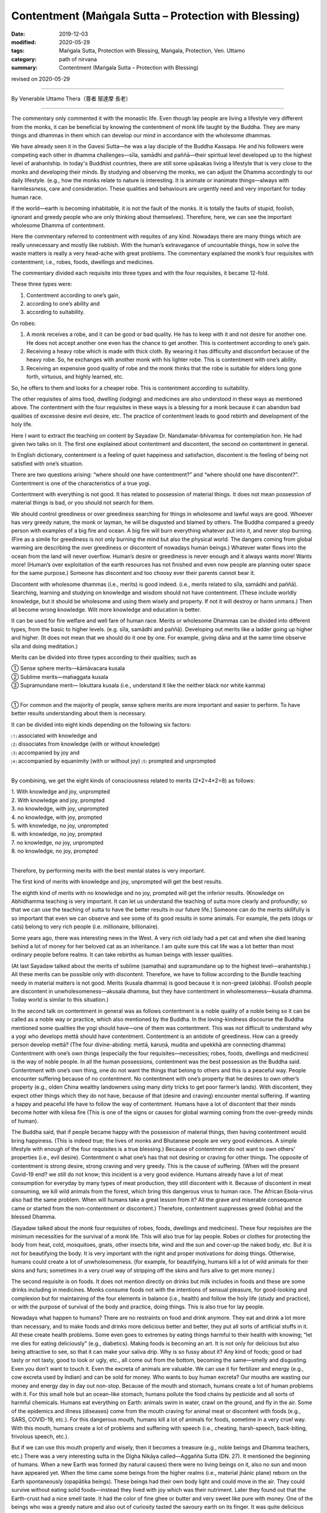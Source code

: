 ===============================================================================
Contentment (Maṅgala Sutta – Protection with Blessing)
===============================================================================

:date: 2019-12-03
:modified: 2020-05-29
:tags: Maṅgala Sutta, Protection with Blessing, Maṅgala, Protection, Ven. Uttamo
:category: path of nirvana
:summary: Contentment (Maṅgala Sutta – Protection with Blessing)

revised on 2020-05-29

------

By Venerable Uttamo Thera（尊者 鄔達摩 長老）

------

The commentary only commented it with the monastic life. Even though lay people are living a lifestyle very different from the monks, it can be beneficial by knowing the contentment of monk life taught by the Buddha. They are many things and dhammas in them which can develop our mind in accordance with the wholesome dhammas.

We have already seen it in the Gavesi Sutta—he was a lay disciple of the Buddha Kassapa. He and his followers were competing each other in dhamma challenges—sīla, samādhi and paññā—their spiritual level developed up to the highest level of arahantship. In today's Buddhist countries, there are still some upāsakas living a lifestyle that is very close to the monks and developing their minds. By studying and observing the monks, we can adjust the Dhamma accordingly to our daily lifestyle. (e.g., how the monks relate to nature is interesting. It is animate or inanimate things—always with harmlessness, care and consideration. These qualities and behaviours are urgently need and very important for today human race.

If the world—earth is becoming inhabitable, it is not the fault of the monks. It is totally the faults of stupid, foolish, ignorant and greedy people who are only thinking about themselves). Therefore, here, we can see the important wholesome Dhamma of contentment.

Here the commentary referred to contentment with requites of any kind. Nowadays there are many things which are really unnecessary and mostly like rubbish. With the human’s extravagance of uncountable things, how in solve the waste matters is really a very head-ache with great problems. The commentary explained the monk’s four requisites with contentment; i.e., robes, foods, dwellings and medicines.

The commentary divided each requisite into three types and with the four requisites, it became 12-fold. 

These three types were: 

1. Contentment according to one’s gain,
2. according to one’s ability and
3. according to suitability.

On robes: 

1. A monk receives a robe, and it can be good or bad quality. He has to keep with it and not desire for another one. He does not accept another one even has the chance to get another. This is contentment according to one’s gain.

2. Receiving a heavy robe which is made with thick cloth. By wearing it has difficulty and discomfort because of the heavy robe. So, he exchanges with another monk with his lighter robe. This is contentment with one’s ability.

3. Receiving an expensive good quality of robe and the monk thinks that the robe is suitable for elders long gone forth, virtuous, and highly learned, etc.

So, he offers to them and looks for a cheaper robe. This is contentment according to suitability.

The other requisites of alms food, dwelling (lodging) and medicines are also understood in these ways as mentioned above. The contentment with the four requisites in these ways is a blessing for a monk because it can abandon bad qualities of excessive desire evil desire, etc. The practice of contentment leads to good rebirth and development of the holy life.

Here I want to extract the teaching on content by Sayadaw Dr. Nandamalar-bhivamsa for contemplation hon. He had given two talks on it. The first one explained about contentment and discontent, the second on contentment in general.

In English dictionary, contentment is a feeling of quiet happiness and satisfaction, discontent is the feeling of being not satisfied with one’s situation.

There are two questions arising: “where should one have contentment?” and “where should one have discontent?”. Contentment is one of the characteristics of a true yogi.

Contentment with everything is not good. It has related to possession of material things. It does not mean possession of material things is bad, or you should not search for them.

We should control greediness or over greediness searching for things in wholesome and lawful ways are good. Whoever has very greedy nature, the monk or layman, he will be disgusted and blamed by others. The Buddha compared a greedy person with examples of a big fire and ocean.
A big fire will burn everything whatever put into it, and never stop burning.
(Fire as a simile for greediness is not only burning the mind but also the physical world. The dangers coming from global warming are describing the over greediness or discontent of nowadays human beings.) Whatever water flows into the ocean from the land will never overflow. Human’s desire or greediness is never enough and it always wants more! Wants more! (Human’s over exploitation of the earth resources has not finished and even now people are planning outer space for the same purpose.) Someone has discontent and too choosy ever their parents cannot bear it.

Discontent with wholesome dhammas (i.e., merits) is good indeed. (i.e., merits related to sīla, samādhi and paññā). Searching, learning and studying on knowledge and wisdom should not have contentment. (These include worldly knowledge, but it should be wholesome and using them wisely and property. If not it will destroy or harm unmans.) Then all become wrong knowledge. Wilt more knowledge and education is better.

It can be used for fire welfare and well fare of human race. Merits or wholesome Dhammas can be divided into different types, from the basic to higher levels. (e.g. sīla, samādhi and paññā). Developing out merits like a ladder going up higher and higher. (It does not mean that we should do it one by one. For example, giving dāna and at the same time observe sīla and doing meditation.)

Merits can be divided into three types according to their qualities; such as

| ① Sense sphere merits—kāmāvacara kusala
| ② Sublime merits—mahaggata kusala
| ③ Supramundane merit— lokuttara kusala (i.e., understand it like the neither black nor white kamma)
| 

① For common and the majority of people, sense sphere merits are more important and easier to perform. To have better results understanding about them is necessary.

It can be divided into eight kinds depending on the following six factors:

| ⑴ associated with knowledge and 
| ⑵ dissociates from knowledge (with or without knowledge)
| ⑶ accompanied by joy and 
| ⑷ accompanied by equanimity (with or without joy) ⑸ prompted and unprompted 
| 

By combining, we get the eight kinds of consciousness related to merits (2*2=4*2=8) as follows:

| 1. With knowledge and joy, unprompted
| 2. With knowledge and joy, prompted
| 3. no knowledge, with joy, unprompted
| 4. no knowledge, with joy, prompted
| 5. with knowledge, no joy, unprompted
| 6. with knowledge, no joy, prompted
| 7. no knowledge, no joy, unprompted
| 8. no knowledge, no joy, prompted
| 

Therefore, by performing merits with the best mental states is very important.

The first kind of merits with knowledge and joy, unprompted will get the best results.

The eighth kind of merits with no knowledge and no joy, prompted will get the inferior results. (Knowledge on Abhidhamma teaching is very important. It can let us understand the teaching of sutta more clearly and profoundly; so that we can use the teaching of sutta to have the better results in our future life.) Someone can do the merits skillfully is so important that even we can observe and see some of its good results in some animals. For example, the pets (dogs or cats) belong to very rich people (i.e. millionaire, billionaire).

Some years ago, there was interesting news in the West. A very rich old lady had a pet cat and when she died leaning behind a lot of money for her beloved cat as an inheritance. I am quite sure this cat life was a lot better than most ordinary people before realms. It can take rebirths as human beings with lesser qualities.

(At last Sayadaw talked about the merits of sublime (samatha) and supramundane up to the highest level—arahantship.) All these merits can be possible only with discontent. Therefore, we have to follow according to the Bundle teaching needy in material matters is not good. Merits (kusala dhamma) is good because it is non-greed (alobha). (Foolish people are discontent in unwholesomeness—akusala dhamma, but they have contentment in wholesomeness—kusala dhamma. Today world is similar to this situation.)

In the second talk on contentment in general was as follows contentment is a noble quality of a noble being so it can be called as a noble way or practice, which also mentioned by the Buddha. In the loving-kindness discourse the Buddha mentioned some qualities the yogi should have—one of them was contentment. This was not difficult to understand why a yogi who develops mettā should have contentment. Contentment is an antidote of greediness. How can a greedy person develop mettā? (The four divine-abiding: mettā, karuṇā, mudita and upekkhā are connecting dhamma) Contentment with one’s own things (especially the four requisites—necessities; robes, foods, dwellings and medicines) is the way of noble people. In all the human possessions, contentment was the best possession as the Buddha said. Contentment with one’s own thing, one do not want the things that belong to others and this is a peaceful way. People encounter suffering because of no contentment. No contentment with one’s property that he desires to own other’s property (e.g., olden China wealthy landowners using many dirty tricks to get poor farmer’s lands). With discontent, they expect other things which they do not have, because of that (desire and craving) encounter mental suffering. If wanting a happy and peaceful life have to follow the way of contentment. Humans have a lot of discontent that their minds become hotter with kilesa fire (This is one of the signs or causes for global warming coming from the over-greedy minds of human). 

The Buddha said, that if people became happy with the possession of material things, then having contentment would bring happiness. (This is indeed true; the lives of monks and Bhutanese people are very good evidences. A simple lifestyle with enough of the four requisites is a true blessing.) Because of contentment do not want to own others’ properties (i.e., evil desire). Contentment o what one’s has that not desiring or craving for other things. The opposite of contentment is strong desire, strong craving and very greedy. This is the cause of suffering. (When will the present Covid-19 end? we still do not know; this incident is a very good evidence. Humans already have a lot of meat consumption for everyday by many types of meat production, they still discontent with it. Because of discontent in meat consuming, we kill wild animals from the forest, which bring this dangerous virus to human race. The African Ebola-virus also had the same problem. When will humans take a great lesson from it? All the grave and miserable consequence came or started from the non-contentment or discontent.) Therefore, contentment suppresses greed (lobha) and the blessed Dhamma.

(Sayadaw talked about the monk four requisites of robes, foods, dwellings and medicines). These four requisites are the minimum necessities for the survival of a monk life. This will also true for lay people. Robes or clothes for protecting the body from heat, cold, mosquitoes, gnats, other insects bite, wind and the sun and cover-up the naked body, etc. But it is not for beautifying the body. It is very important with the right and proper motivations for doing things. Otherwise, humans could create a lot of unwholesomeness. (for example, for beautifying, humans kill a lot of wild animals for their skins and furs; sometimes in a very cruel way of stripping off the skins and furs alive to get more money.)

The second requisite is on foods. It does not mention directly on drinks but milk includes in foods and these are some drinks including in medicines. Monks consume foods not with the intentions of sensual pleasure, for good-looking and complexion but for maintaining of the four elements in balance (i.e., health) and follow the holy life (study and practice), or with the purpose of survival of the body and practice, doing things. This is also true for lay people. 

Nowadays what happen to humans? There are no restraints on food and drink anymore. They eat and drink a lot more than necessary, and to make foods and drinks more delicious better and better, they put all sorts of artificial stuffs in it. All these create health problems. Some even goes to extremes by eating things harmful to their health with knowing; “let me dies for eating deliciously” (e.g., diabetics). Making foods is becoming an art. It is not only for delicious but also being attractive to see, so that it can make your saliva drip. Why is so fussy about it? Any kind of foods; good or bad tasty or not tasty, good to look or ugly, etc., all come out from the bottom, becoming the same—smelly and disgusting. Even you don’t want to touch it. Even the excreta of animals are valuable. We can use it for fertilizer and energy (e.g., cow excreta used by Indian) and can be sold for money. Who wants to buy human excreta? Our mouths are wasting our money and energy day in day out non-stop. Because of the mouth and stomach, humans create a lot of human problems with it. For this small hole but an ocean-like stomach, humans pollute the food chains by pesticide and all sorts of harmful chemicals. Humans eat everything on Earth: animals swim in water, crawl on the ground, and fly in the air. Some of the epidemics and illness (diseases) come from the mouth craving for animal meat or discontent with foods (e.g., SARS, COVID-19, etc.). For this dangerous mouth, humans kill a lot of animals for foods, sometime in a very cruel way. With this mouth, humans create a lot of problems and suffering with speech (i.e., cheating, harsh-speech, back-biting, frivolous speech, etc.). 

But if we can use this mouth properly and wisely, then it becomes a treasure (e.g., noble beings and Dhamma teachers, etc.) There was a very interesting sutta in the Dīgha Nikāya called—Aggañña Sutta (DN. 27). It mentioned the beginning of humans. When a new Earth was formed (by natural causes) there were no living beings on it, also no sun and moon have appeared yet. When the time came some beings from the higher realms (i.e., material jhānic plane) reborn on the Earth spontaneously (opapātika beings). These beings had their own body light and could move in the air. They could survive without eating solid foods—instead they lived with joy which was their nutriment. Later they found out that the Earth-crust had a nice smell taste. It had the color of fine ghee or butter and very sweet like pure with money. One of the beings who was a greedy nature and also out of curiosity tasted the savoury earth on its finger. It was quite delicious that craving (taṇhā) arose and continued to eat. The others also saw it and followed suit. So, humans problems started from craving for taste or foods. (Anyone who has interest should read the original sutta. It was not a mythology but more realistic than the creation and Evolution Theory. The three woods—cosmos, living beings and the conditional phenomena—matter and mind world, come to existence according to nature and natural laws or Dhamma-niyama—natural procedure.)

Basically, the four requisites of humans one for survival, and move than its necessity and purpose become discontent. The Buddha exhorted us to live a life without concern and a lot of expectation. Because of discontent that we have to work move and tired ourselves. At last, we leave everything behind and ending one’s life. We are busy and caught up in unwholesomeness, at last end up with dukkha. Not doing things for progress and development is not contentment. It is called Laziness and foolishness. Some people think with the view of contentment there will be no progress (This is the outlook of greedy and unwise people and misinterprets the important quality of contentment.) Laziness and contentment are very different Dhammas—laziness leads to negative outcome and contentment leads to positive outcome. Discontent means dissatisfaction on things which one already has, and wanting more.

We can give a lot of true stories on the topic of discontent from the past and present. I will only mention a few in gist, so that we can understand the dangers of its results. The story of Cunda—the pork butcher.

There was a village not far from Veluvana monastery where the Buddha stayed.

There lived a very cruel pork butcher by the name of Cunda. He did this cruel business for 55 years All these times he has not done a single meritorious deed, even though he lived very near the Buddha and the monks. (even he made lots of money; he must have greedy nature.) On the day before he died, he had been in the situation of great pain and agony behaving like a pig. He was grunting and squealing, kept on moving about on his hands and knees like a pig; it was happening for the seven whole days. After seven days, he died and reborn in avīci-hell. There is a small pig farm just a stone's throw away from where I live. The owner is rich because he has other businesses also. He had stopped this business very short period because his friend told him the outcome of wrong livelihood. After a short period, he continued his business again because of discontent with his income. 

The story of a butcher

This happened when the Buddha stayed at Jetavana monastery. In Sāvatthī there was a butcher (not mentioned his name) slathered cattle and sold the meat for 55 years He craved for meat and took it with rice every day. One day he left some meat for his family and went to a riverside to have his bath. Unluckily a friend of him came and bought the meat by force. When he came back and did not find the meat. He never took his meal without meat-curry. He went to the back yard where his cattle were kept. He cut off the tongue of an ox and roasted it over a fire.

During his meal, he made a bite on the tongue of the ox. As he did so, his own tongue also fell off into his plate. The butcher was in great pain and agony, he went on his knees with blood dripping profusely from the mouth. He died painfully and reborn in Hell. 

Lost a wife for chillies

This sad story happened some time ago at May-myo area in Burma. There was a couple doing farm work. The husband was very strong craving for chillies like the butcher in Sāvatthī. He always had his meal with chillies. One day during the meal he asked his wife where the chillies dish was. She was too busy and forgot to prepare it. He was so angry and could not control his anger, unluckily he grabbed the fire wood near him and bit her on the head. It seemed to be a little over force that she died instantly on the spot.

Robbing a bank with a toy gun

This story came from China TV news. There was a young couple they were urgently in need for some money to do something. The wife asked him to look for the money, but he responded as he could not do other things. Then the wife said: “Can’t you rob the bank?”.

This foolish man took his wife's advice seriously and went to rob a back with a toy gin. He was arrested and did not know what happen to him again. In China robbing a bank can be a death penalty. Strong craving for something we do not have (i.e., discontent) and trying to get it will sometime lead to crimes (e.g., the monk Devadatta). Also, in China News: a bad guy had an intimacy with a young woman (but not fell in love with each other). Later he approached the parents and the young women for marrying her. All of them rejected his proposal, so he killed all of them. (Therefore, young women should be very careful to become the prey of evil men.)

The Buddha commented on discontent (non-contentment) as; dissatisfaction with one's own possessions and wanting to get others things belong to others. Thin ring about that the things belong to others is better than one's own. Sayadaw gave an incident which happened before in Sri Lanka. There was a nunnery (bhikkhunī) with thirty bhikkhunīs. The head nun had the nature of discontent, One time a lay supporter offered thirty cakes to them, all were the same.

She was too choosy (discontent) that asked the second nun on the line to change with her. It was going down the line in this way to the last nun. Only that she had satisfaction. Nowadays humans are worse than this old nun. Their discontent is so extreme that they are exploiting the earth resources for sensual pleasure in all possible ways by neglecting their physical and mental well-being. One of the western philosophies is “Enjoy yourself—Life is short”. I want to add a little more to it. Enjoy yourself—Life is short, and then go to apāya happily. We can justify human great discontent by observing all sorts of pollution internal and external, severe weather, climate changes, global warming, natural disasters, etc. Human discontent is so extreme that one Earth is not enough. They need multiple Earths, so they are starting in competition in space exploration for other planets. Even the Buddha mentioned foolish people as follows; human beings were still in discontent if raining with treasures from the sky by gods. Therefore, contentment is non-greed that suppressing greed which is the cause of suffering.

There was a lot to talk about contentment became it is related to discontent—greed which is about human beings. Therefore, I want to add one more story for contemplation. This was an Arabic tale. There were five Arab merchants travelling in a desert with their camels and goods together. Mostly afternoon they rested at shady places and continued their journey at night. One full-moon night they travelled on the journey and passing near a pit. One of them locked into the pit and saw some glittering objects at the base (because of the full-moon, but the objects were not clear). He told the others to stop and look into it. At last, they made a conclusion that it might be some treasures. So, they decided some one of them went down and checked. The greediest one volunteered to go down first. They took off their white long outer clothes, connecting each end to make a rope. As soon as the man’s foot touched the base, he immediately saw the object clearly. No, these were not treasure but poisonous cobras and vipers; because the moonlight made the eyes shine. He was so frightened and shocked and shout at the others above to pull him up quickly because these were snakes. The others did not believe what he said, so they thought he was a greedy person and wanted to trick them. Instead of pulling him up, they sent another man to go down again. For the second man, as soon as his feet touched the ground, he knew what happened down there. So, he shouted back the men up there as these were only snakes, but they did not believe him and thought both of them were plotting to lie them. In this way all of them lost their lives by going down there because no trust on each other. This was the outcome of over greed and selfishness.

The five Security Council members of the UN were like these five Arab merchants. The five members are also no trust in others by solving world problem. They follow their own desire and opportunity by vetoes on the UN decisions. Instead of solving all the human problems sometime it made them worse (e.g., Syrian Civil War). They oppose and fight each other for their own benefits out of greed, hatred and delusion. The security council becomes insecurity council and United Nations become Un-united Nations and the problems would never be solved. What’s a shame! The fools will never know and appreciate the excellence quality of contentment, but the wise and noble beings understand quite clearly. This is also their precious way of life.

This quality of contentment is a very important one for today world. Both for layman and ordained monk. It has a profound meaning and message within it. We can only discover them by using the Buddha’s Teachings with contemplation. It can also be a great wide subject to think about in today human societies. In the English dictionary; contentment is a feeling of quiet happiness and satisfaction.

So, it has a connection with non-greed (alobha). The opposite of discontentment is a connection with greed (lobha). Therefore, contentment leads to true happiness and peace. Discontentment leads to unhappiness and suffering. The quality of contentment is easy to understand and accept by the noble beings, the sages and the wise. But not by common people or mostly not by power and money mongers, business men and greedy people (i.e., some politicians and some economists).

Even we can say today, many world problems have a connection with discontentment or lacking contentment. We are craving for more than we need. Therefore, we are wasting the natural resources, in extravagance, and overindulgence in sensual pleasures. The United States of America is a very good example. They are in great debts to other countries. Not because they are very poor like some African countries, Latin Americans and Asians. But still, many people want to imitate them.

Most worldly people overlook the importance of contentment and discontentment, which affect the families, societies and international levels. Contentment leads to happiness, peace and harmony. Discontentment leads to unhappiness, disharmony and suffering. For examples, in a documentary film, a Chinese bank made a lawsuit to a young man who could not repay his credit card debts and ended up in jail.

This happened for the second time. The first time his father paid for his debts and this time not taking the responsibility. He blamed the bank for knowing his son situation and still loaned him money. In this case, we can see the connection between discontentment and greed. Worse than this case was a university student in China used his credit cards to borrow money from many different banks.

Now, this is a very big problem in the Banking System of China which came from BBC News. These were very similar to the US Government and its citizens consumed things which more than they needed and created a lot of debts. There was also a very sad story about 15 years or 16 years old youth wanted to possess a smartphone killed his grandma, who had deposited some money in the post office.

Then he took her deposited account book, and took the money out to buy the phone. Some young women, including university students, are selling their bodies to some rich people for money to satisfy their discontentment. There is a lot to talk about family and society problems and suffering which connection with discontentment.

Its connection with international levels is more on a grand scale, which harmfulness brings to the human race. In some countries, the political leaders were still clinging to their powers when the time came for them to let go of it. If they let it go and went back to normal life still could enjoy their high living standards.

But most of them did not and just followed behind their master Discontentment like slaves And then what happened? Some countries had civil wars and the whole country in chaotic situations, harming, torturing, killing, famine, diseases, war refugees crises around the world, etc.

If these people had contentment all the small problems in their countries would be solved. Big problems always start with small problems. A forest fire starts from a spark, e.g., a burning cigarette butt. Some superpowers came in and interfered between the conflicts that even became more harmful to the people (e.g., the Syrian Civil War).

For clinging to lowly sensual pleasures and created evil deeds are not worthy of it. The kammic debts have to be repaid very seriously. In economic levels discontentment creates mind and body pollution, and natural pollution. What are the mind and body pollution? Human beings become more selfish, greedy, cruel, violent, extravagant, indulgence in sensual pleasures, etc. and the mind become defiled.

To fulfill our greed and make more money with the help of science and technology, we polluted our foods with all sorts of chemicals. What are natural pollution? There are the pollution of earth, water and air—and all sorts of waste materials, such as industrial waste, consumers’ rubbish, etc. With more worldly knowledge and contemplation, the matters and problems from the outcomes of discontentment will never end.

But whatever it is; discontentment never brings true happiness and peace to anyone and society. For a human being to be survived, he only needs the basic four requisites: clothes, foods, dwelling and medicine. So, all the other things are extras for him. Even the Buddha taught the monks to have contentment in these four requisites. To have a simple lifestyle, unburdened to the mind and body, just as a bird whenever it goes, flies its wings as its only burden. So, too is a monk has contentment with a set of robes ( three sets of robes), an alms bowl and foods to provide for hunger (one meal a day).

Wherever he goes takes only his barest necessities along (the only barest necessities are—a water strainer, a razor for shaving, and a string girdle to fasten the lower robe at the waist as a belt). A great disciple of the Buddha, Ven. Mahākassapa was an example for contentment; he had mastered left-over scrape for food, smelly urine for medicine, the foot of a tree for dwelling, cast-off rags for robes.

Why the Buddha always praised contentment with little and encouraged monks to have this quality? Because it leads to happiness and peace, easy to develop the practice and realization. People have contentment easier to have patience and endurance in difficult times and situations. Intelligent and wise people will appreciate the quality of contentment. Spiritual people, sages and noble beings know it very well by direct experience on contentment. It develops joy, happiness and peace.

The forest monks live a simple lifestyle in a forest (pristine forests) also experience it very well. (I have mentioned about this in the Introduction of Dtow Dum forest at the border area between Thailand and Burma). Lay people also if they live a simple life with contentment sure to have joy, happiness and peace compare to discontent people, who have more problems and suffering in life.

Why is that? Strong desire or greed (lobha) is the opposite of contentment. The Buddha mentioned in the four Noble Truths, the main cause of suffering was strong desire (taṇhā). One of the meanings of dukkha is unsatisfactoriness, which equals to discontentment. The Buddha also said that someone had contentment would be happy. It is a noble quality which all noble beings have it. You cannot see it with the eyes. Contentment is a kind of fulfillment, an inner one. It is nothing to do with outside things, such as wealth, money, or sensual objects.

Happiness comes from wealth and sensual pleasures are not true happiness. There are some very wealthy people without happiness. If someone cannot use the wealth properly will harmful to oneself. Even the Buddha said that for a fool without any wealth was better than he had it. It was like an evil person who lived a shorter life was better than a longer life.

It is also very important not to misinterpret contentment wrongly. It is nothing to do with laziness or non-action. Only the fool, greedy and selfish people interpret in this way. Contentment relates to wholesome dhamma. Discontentment relates to unwholesome dhamma. For searching, knowledge and wisdom should not have contentment.

Have contentment in knowledge and wisdom is not contentment, only laziness and dullness, or a lazy guy and a dullard. So, we should not misinterpret or misunderstand the Buddha Teaching wrongly. Interpret and contemplate according to its context. There was a very good jātaka story for contemplation on discontentment, which leads to negative nature and result. If we observe and study today world situations will see all these points.


The Hansa Jātaka (Jāt. 136, Suvaṇṇahaṃsa Jātaka)

One time the bodhisatta was born as a human being and had a family with two daughters. After he passed away and born as a hansa (or hamsa) bird—a type of water bird which had beautiful color feathers and could fly. It remembered its past life and had compassion on the family of his past. He had golden feathers and every one or two months went there and gave them a golden feather. So, their lives were improved.

After sometimes what happened was his former wife became discontent and very greedy to get more instantly. The last time when the bird came and she arrested him and plucked all the feathers out. It was cruel and without any consent from the bird that all the golden feathers changed into ordinary ones. Therefore, the evil wife kept the naked bird in a trap and waiting for its golden feathers for growing back.

As soon as the feathers were growing back, the golden hansa bird flew away and never came back again. Discontentment or greedy leads to the ending of everything good, and becomes zero. Someone becomes very greedy could do all sorts of evil deeds. His bodily action, speech and mind become unwholesome. These people could do heavy kammas such as patricide, matricide, tried to kill the Buddha, split the monastic saṅgha, etc.

We can see these things happened even in the Buddha’s time. For example, the Buddha’s cousin Devadatta tried to kill him for power. King Ajātasattu’s killing his father King Bimbisāra was also for power. Nowadays, these things are even worse, in family matters, societies, politics, economics, etc. For power and money, people can do all sorts of harmful things. Worshipping money is the most popular religion in the world.

Human beings (mostly politicians, economists, business-people) measure human development with how much money we make, how much sensual pleasures we can enjoy, etc. People and all the media never emphasis or talk about moral issue, virtue and ethic. Therefore, Human thinking and actions are mostly connection with greed, hatred and delusion. The media are also educating people in this direction.

There is a country that measures its progress and development with happiness—this is Bhutan. This is a country in the Himalayas in Southern Asia with beautiful nature of mountains and forest. Their lifestyle is very simple and close to nature and follow the teachings of the Buddha. By seeing the beautiful nature is make your mind becomes joyful and peaceful. Bhutanese are right, the real progress and development is happiness and peace—this comes from a simple lifestyle, close to nature and contentment with life.

Spiritual people, ancient sages and noble beings—mostly forest monks knew the happiness and peace of contentment with direct experiences. With discontentment and greed, human beings create human problems, suffering and natural disasters which all of it we can see in today world. Therefore, the Buddha with great compassion taught us that: Contentment was the highest protection with a blessing.

------

revised on 2020-05-29; cited from https://oba.org.tw/viewtopic.php?f=22&t=4702&p=36973#p36973 (posted on 2019-11-20)

------

- `Content <{filename}content-of-protection-with-blessings%zh.rst>`__ of "Maṅgala Sutta – Protection with Blessing"

------

- `Content <{filename}../publication-of-ven-uttamo%zh.rst>`__ of Publications of Ven. Uttamo

------

**According to the translator— Ven. Uttamo's words, this is strictly for free distribution only, as a gift of Dhamma—Dhamma Dāna. You may re-format, reprint, translate, and redistribute this work in any medium.**

..
  2020-05-29 rev. the 1st proofread by bhante
  2019-12-03  create rst